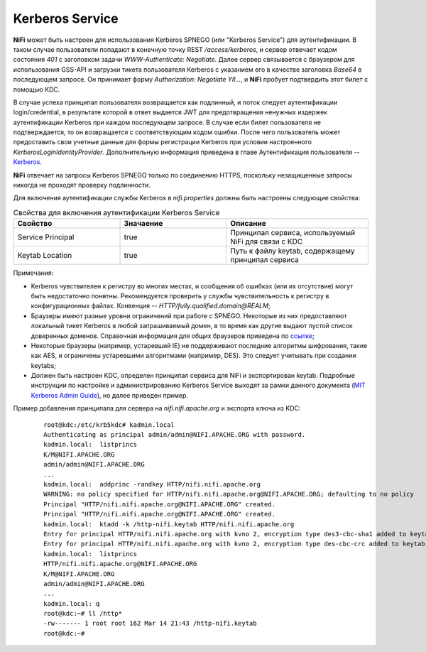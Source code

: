 Kerberos Service
=================

**NiFi** может быть настроен для использования Kerberos SPNEGO (или "Kerberos Service") для аутентификации. В таком случае пользователи попадают в конечную точку REST */access/kerberos*, и сервер отвечает кодом состояния *401* с заголовком задачи *WWW-Authenticate: Negotiate*. Далее сервер связывается с браузером для использования GSS-API и загрузки тикета пользователя Kerberos с указанием его в качестве заголовка *Base64* в последующем запросе. Он принимает форму *Authorization: Negotiate YII…*, и **NiFi** пробует подтвердить этот билет с помощью KDC. 

В случае успеха принципал пользователя возвращается как подлинный, и поток следует аутентификации login/credential, в результате которой в ответ выдается JWT для предотвращения ненужных издержек аутентификации Kerberos при каждом последующем запросе. В случае если билет пользователя не подтверждается, то он возвращается с соответствующим кодом ошибки. После чего пользователь может предоставить свои учетные данные для формы регистрации Kerberos при условии настроенного *KerberosLoginIdentityProvider*. Дополнительную информация приведена в главе Аутентификация пользователя -- `Kerberos <../../../Authentication>`_.

**NiFi** отвечает на запросы Kerberos SPNEGO только по соединению HTTPS, поскольку незащищенные запросы никогда не проходят проверку подлинности.

Для включения аутентификации службы Kerberos в *nifi.properties* должны быть настроены следующие свойства:

.. csv-table:: Свойства для включения аутентификации Kerberos Service
   :header: "Свойство", "Значаение", "Описание"
   :widths: 30, 30, 40

   "Service Principal", "true", "Принципал сервиса, используемый NiFi для связи с KDC"
   "Keytab Location", "true", "Путь к файлу keytab, содержащему принципал сервиса"


Примечания:

+ Kerberos чувствителен к регистру во многих местах, и сообщения об ошибках (или их отсутствие) могут быть недостаточно понятны. Рекомендуется проверить у службы чувствительность к регистру в конфигурационных файлах. Конвенция -- *HTTP/fully.qualified.domain@REALM*;

+ Браузеры имеют разные уровни ограничений при работе с SPNEGO. Некоторые из них предоставляют локальный тикет Kerberos в любой запрашиваемый домен, в то время как другие выдают пустой список доверенных доменов. Справочная информация для общих браузеров приведена по `ссылке <http://docs.spring.io/autorepo/docs/spring-security-kerberos/1.0.2.BUILD-SNAPSHOT/reference/htmlsingle/#browserspnegoconfig>`_; 

+ Некоторые браузеры (например, устаревший IE) не поддерживают последние алгоритмы шифрования, такие как AES, и ограничены устаревшими алгоритмами (например, DES). Это следует учитывать при создании keytabs;

+ Должен быть настроен KDC, определен принципал сервиса для NiFi и экспортирован keytab. Подробные инструкции по настройке и администрированию Kerberos Service выходят за рамки данного документа (`MIT Kerberos Admin Guide <http://web.mit.edu/kerberos/krb5-current/doc/admin/index.html>`_), но далее приведен пример.

Пример добавления принципала для сервера на *nifi.nifi.apache.org* и экспорта ключа из KDC:

  :: 
  
   root@kdc:/etc/krb5kdc# kadmin.local
   Authenticating as principal admin/admin@NIFI.APACHE.ORG with password.
   kadmin.local:  listprincs
   K/M@NIFI.APACHE.ORG
   admin/admin@NIFI.APACHE.ORG
   ...
   kadmin.local:  addprinc -randkey HTTP/nifi.nifi.apache.org
   WARNING: no policy specified for HTTP/nifi.nifi.apache.org@NIFI.APACHE.ORG; defaulting to no policy
   Principal "HTTP/nifi.nifi.apache.org@NIFI.APACHE.ORG" created.
   Principal "HTTP/nifi.nifi.apache.org@NIFI.APACHE.ORG" created.
   kadmin.local:  ktadd -k /http-nifi.keytab HTTP/nifi.nifi.apache.org
   Entry for principal HTTP/nifi.nifi.apache.org with kvno 2, encryption type des3-cbc-sha1 added to keytab WRFILE:/http-nifi.keytab.
   Entry for principal HTTP/nifi.nifi.apache.org with kvno 2, encryption type des-cbc-crc added to keytab WRFILE:/http-nifi.keytab.
   kadmin.local:  listprincs
   HTTP/nifi.nifi.apache.org@NIFI.APACHE.ORG
   K/M@NIFI.APACHE.ORG
   admin/admin@NIFI.APACHE.ORG
   ...
   kadmin.local: q
   root@kdc:~# ll /http*
   -rw------- 1 root root 162 Mar 14 21:43 /http-nifi.keytab
   root@kdc:~#
